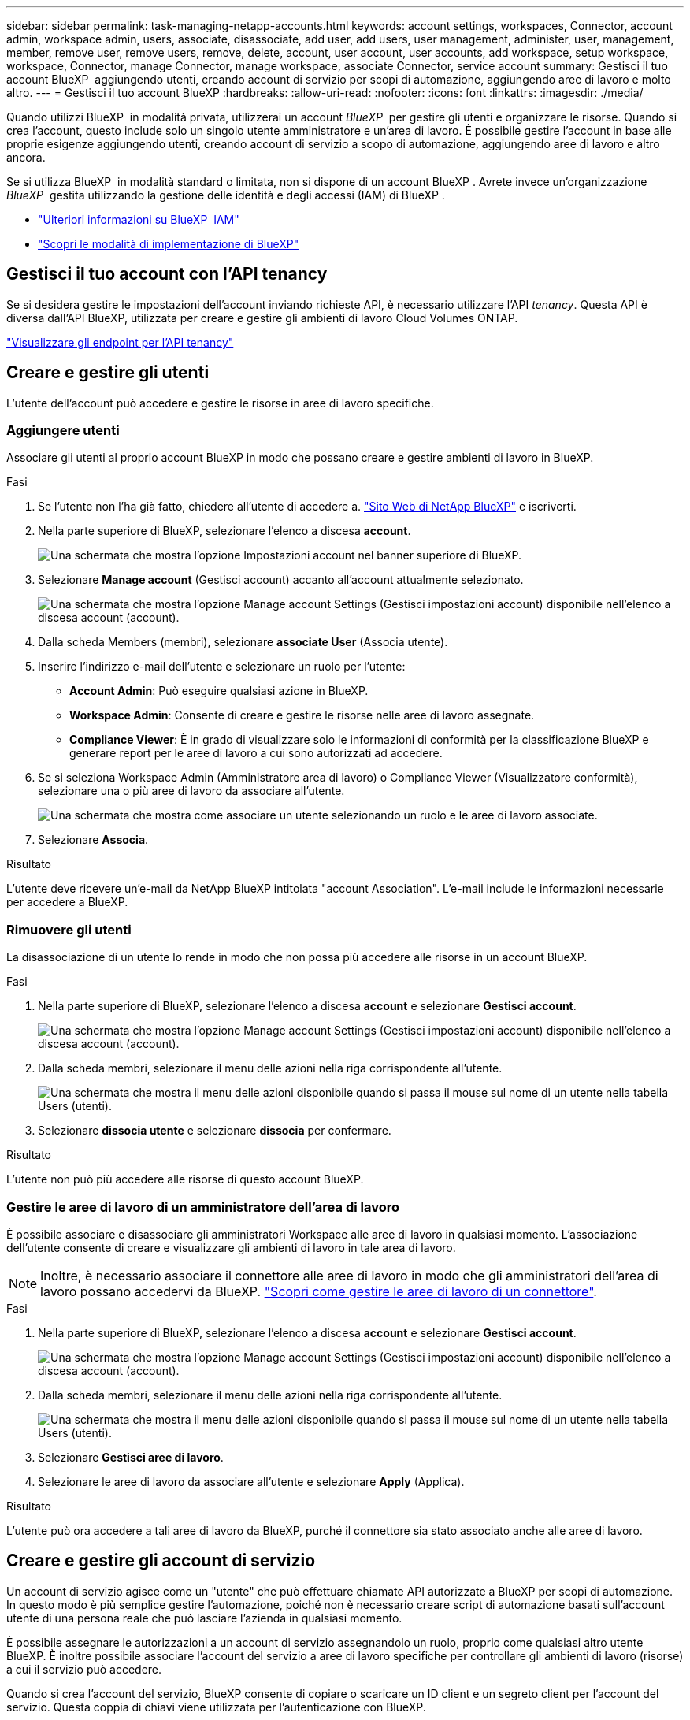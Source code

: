 ---
sidebar: sidebar 
permalink: task-managing-netapp-accounts.html 
keywords: account settings, workspaces, Connector, account admin, workspace admin, users, associate, disassociate, add user, add users, user management, administer, user, management, member, remove user, remove users, remove, delete, account, user account, user accounts, add workspace, setup workspace, workspace, Connector, manage Connector, manage workspace, associate Connector, service account 
summary: Gestisci il tuo account BlueXP  aggiungendo utenti, creando account di servizio per scopi di automazione, aggiungendo aree di lavoro e molto altro. 
---
= Gestisci il tuo account BlueXP
:hardbreaks:
:allow-uri-read: 
:nofooter: 
:icons: font
:linkattrs: 
:imagesdir: ./media/


[role="lead"]
Quando utilizzi BlueXP  in modalità privata, utilizzerai un account _BlueXP _ per gestire gli utenti e organizzare le risorse. Quando si crea l'account, questo include solo un singolo utente amministratore e un'area di lavoro. È possibile gestire l'account in base alle proprie esigenze aggiungendo utenti, creando account di servizio a scopo di automazione, aggiungendo aree di lavoro e altro ancora.

Se si utilizza BlueXP  in modalità standard o limitata, non si dispone di un account BlueXP . Avrete invece un'organizzazione _BlueXP _ gestita utilizzando la gestione delle identità e degli accessi (IAM) di BlueXP .

* link:concept-identity-and-access-management.html["Ulteriori informazioni su BlueXP  IAM"]
* link:concept-modes.html["Scopri le modalità di implementazione di BlueXP"]




== Gestisci il tuo account con l'API tenancy

Se si desidera gestire le impostazioni dell'account inviando richieste API, è necessario utilizzare l'API _tenancy_. Questa API è diversa dall'API BlueXP, utilizzata per creare e gestire gli ambienti di lavoro Cloud Volumes ONTAP.

https://docs.netapp.com/us-en/bluexp-automation/tenancy/overview.html["Visualizzare gli endpoint per l'API tenancy"^]



== Creare e gestire gli utenti

L'utente dell'account può accedere e gestire le risorse in aree di lavoro specifiche.



=== Aggiungere utenti

Associare gli utenti al proprio account BlueXP in modo che possano creare e gestire ambienti di lavoro in BlueXP.

.Fasi
. Se l'utente non l'ha già fatto, chiedere all'utente di accedere a. https://bluexp.netapp.com/["Sito Web di NetApp BlueXP"^] e iscriverti.
. Nella parte superiore di BlueXP, selezionare l'elenco a discesa *account*.
+
image:screenshot-account-settings-menu.png["Una schermata che mostra l'opzione Impostazioni account nel banner superiore di BlueXP."]

. Selezionare *Manage account* (Gestisci account) accanto all'account attualmente selezionato.
+
image:screenshot-manage-account-settings.png["Una schermata che mostra l'opzione Manage account Settings (Gestisci impostazioni account) disponibile nell'elenco a discesa account (account)."]

. Dalla scheda Members (membri), selezionare *associate User* (Associa utente).
. Inserire l'indirizzo e-mail dell'utente e selezionare un ruolo per l'utente:
+
** *Account Admin*: Può eseguire qualsiasi azione in BlueXP.
** *Workspace Admin*: Consente di creare e gestire le risorse nelle aree di lavoro assegnate.
** *Compliance Viewer*: È in grado di visualizzare solo le informazioni di conformità per la classificazione BlueXP e generare report per le aree di lavoro a cui sono autorizzati ad accedere.


. Se si seleziona Workspace Admin (Amministratore area di lavoro) o Compliance Viewer (Visualizzatore conformità), selezionare una o più aree di lavoro da associare all'utente.
+
image:screenshot_associate_user.gif["Una schermata che mostra come associare un utente selezionando un ruolo e le aree di lavoro associate."]

. Selezionare *Associa*.


.Risultato
L'utente deve ricevere un'e-mail da NetApp BlueXP intitolata "account Association". L'e-mail include le informazioni necessarie per accedere a BlueXP.



=== Rimuovere gli utenti

La disassociazione di un utente lo rende in modo che non possa più accedere alle risorse in un account BlueXP.

.Fasi
. Nella parte superiore di BlueXP, selezionare l'elenco a discesa *account* e selezionare *Gestisci account*.
+
image:screenshot-manage-account-settings.png["Una schermata che mostra l'opzione Manage account Settings (Gestisci impostazioni account) disponibile nell'elenco a discesa account (account)."]

. Dalla scheda membri, selezionare il menu delle azioni nella riga corrispondente all'utente.
+
image:screenshot_associate_user_workspace.png["Una schermata che mostra il menu delle azioni disponibile quando si passa il mouse sul nome di un utente nella tabella Users (utenti)."]

. Selezionare *dissocia utente* e selezionare *dissocia* per confermare.


.Risultato
L'utente non può più accedere alle risorse di questo account BlueXP.



=== Gestire le aree di lavoro di un amministratore dell'area di lavoro

È possibile associare e disassociare gli amministratori Workspace alle aree di lavoro in qualsiasi momento. L'associazione dell'utente consente di creare e visualizzare gli ambienti di lavoro in tale area di lavoro.


NOTE: Inoltre, è necessario associare il connettore alle aree di lavoro in modo che gli amministratori dell'area di lavoro possano accedervi da BlueXP. link:task-managing-netapp-accounts.html#manage-a-connectors-workspaces["Scopri come gestire le aree di lavoro di un connettore"].

.Fasi
. Nella parte superiore di BlueXP, selezionare l'elenco a discesa *account* e selezionare *Gestisci account*.
+
image:screenshot-manage-account-settings.png["Una schermata che mostra l'opzione Manage account Settings (Gestisci impostazioni account) disponibile nell'elenco a discesa account (account)."]

. Dalla scheda membri, selezionare il menu delle azioni nella riga corrispondente all'utente.
+
image:screenshot_associate_user_workspace.png["Una schermata che mostra il menu delle azioni disponibile quando si passa il mouse sul nome di un utente nella tabella Users (utenti)."]

. Selezionare *Gestisci aree di lavoro*.
. Selezionare le aree di lavoro da associare all'utente e selezionare *Apply* (Applica).


.Risultato
L'utente può ora accedere a tali aree di lavoro da BlueXP, purché il connettore sia stato associato anche alle aree di lavoro.



== Creare e gestire gli account di servizio

Un account di servizio agisce come un "utente" che può effettuare chiamate API autorizzate a BlueXP per scopi di automazione. In questo modo è più semplice gestire l'automazione, poiché non è necessario creare script di automazione basati sull'account utente di una persona reale che può lasciare l'azienda in qualsiasi momento.

È possibile assegnare le autorizzazioni a un account di servizio assegnandolo un ruolo, proprio come qualsiasi altro utente BlueXP. È inoltre possibile associare l'account del servizio a aree di lavoro specifiche per controllare gli ambienti di lavoro (risorse) a cui il servizio può accedere.

Quando si crea l'account del servizio, BlueXP consente di copiare o scaricare un ID client e un segreto client per l'account del servizio. Questa coppia di chiavi viene utilizzata per l'autenticazione con BlueXP.

Tenere presente che non è necessario un token di aggiornamento per le operazioni API quando si utilizza un account di servizio. https://docs.netapp.com/us-en/bluexp-automation/platform/grant_types.html["Informazioni sui token di aggiornamento"^]



=== Creare un account di servizio

Creare tutti gli account di servizio necessari per gestire le risorse negli ambienti di lavoro.

.Fasi
. Nella parte superiore di BlueXP, selezionare l'elenco a discesa *account*.
+
image:screenshot-account-settings-menu.png["Una schermata che mostra l'opzione Impostazioni account nel banner superiore di BlueXP."]

. Selezionare *Manage account* (Gestisci account) accanto all'account attualmente selezionato.
+
image:screenshot-manage-account-settings.png["Una schermata che mostra l'opzione Manage account Settings (Gestisci impostazioni account) disponibile nell'elenco a discesa account (account)."]

. Dalla scheda membri, selezionare *Crea account di servizio*.
. Inserire un nome e selezionare un ruolo. Se si sceglie un ruolo diverso da account Admin, scegliere lo spazio di lavoro da associare a questo account di servizio.
. Selezionare *Crea*.
. Copiare o scaricare l'ID client e il segreto client.
+
Il segreto del client è visibile una sola volta e non viene memorizzato da BlueXP. Copia o scarica il segreto e conservalo in modo sicuro.

. Selezionare *Chiudi*.




=== Ottenere un token bearer per un account di servizio

Per effettuare chiamate API a https://docs.netapp.com/us-en/bluexp-automation/tenancy/overview.html["API di tenancy"^], è necessario ottenere un token bearer per un account di servizio.

https://docs.netapp.com/us-en/bluexp-automation/platform/create_service_token.html["Scopri come creare un token dell'account di servizio"^]



=== Copiare l'ID client

È possibile copiare l'ID client di un account di servizio in qualsiasi momento.

.Fasi
. Dalla scheda membri, selezionare il menu delle azioni nella riga corrispondente all'account del servizio.
+
image:screenshot_service_account_actions.gif["Una schermata che mostra il menu delle azioni disponibile quando si passa il mouse sul nome di un utente nella tabella Users (utenti)."]

. Selezionare *ID client*.
. L'ID viene copiato negli Appunti.




=== Ricreare le chiavi

Ricreando la chiave si elimina la chiave esistente per questo account di servizio e si crea una nuova chiave. Non sarà possibile utilizzare la chiave precedente.

.Fasi
. Dalla scheda membri, selezionare il menu delle azioni nella riga corrispondente all'account del servizio.
+
image:screenshot_service_account_actions.gif["Una schermata che mostra il menu delle azioni disponibile quando si passa il mouse sul nome di un utente nella tabella Users (utenti)."]

. Selezionare *Ricrea chiave*.
. Selezionare *ricrea* per confermare.
. Copiare o scaricare l'ID client e il segreto client.
+
Il segreto del client è visibile una sola volta e non viene memorizzato da BlueXP. Copia o scarica il segreto e conservalo in modo sicuro.

. Selezionare *Chiudi*.




=== Eliminare un account di servizio

Eliminare un account di servizio se non è più necessario utilizzarlo.

.Fasi
. Dalla scheda membri, selezionare il menu delle azioni nella riga corrispondente all'account del servizio.
+
image:screenshot_service_account_actions.gif["Una schermata che mostra il menu delle azioni disponibile quando si passa il mouse sul nome di un utente nella tabella Users (utenti)."]

. Selezionare *Delete* (Elimina).
. Selezionare di nuovo *Delete* per confermare.




== Gestire le aree di lavoro

Gestisci le tue aree di lavoro creando, rinominando ed eliminando le aree di lavoro. Nota: Non è possibile eliminare un'area di lavoro se contiene risorse. Deve essere vuoto.

.Fasi
. Nella parte superiore di BlueXP, selezionare l'elenco a discesa *account* e selezionare *Gestisci account*.
. Selezionare *Workspaces*.
. Scegliere una delle seguenti opzioni:
+
** Selezionare *Add New Workspace* (Aggiungi nuova area di lavoro) per creare una nuova area di lavoro.
** Selezionare *Rinomina* per rinominare l'area di lavoro.
** Selezionare *Delete* (Elimina) per eliminare l'area di lavoro.


+
Se è stata creata una nuova area di lavoro, è necessario aggiungere anche il connettore a tale area di lavoro. Se non si aggiunge il connettore, gli amministratori dell'area di lavoro non possono accedere alle risorse presenti nell'area di lavoro. Per ulteriori informazioni, fare riferimento alla sezione seguente.





== Gestire le aree di lavoro di un connettore

È necessario associare il connettore alle aree di lavoro in modo che gli amministratori dell'area di lavoro possano accedervi da BlueXP.

Se si dispone solo di account Admins, non è necessario associare il connettore alle aree di lavoro. Gli amministratori degli account hanno la possibilità di accedere a tutte le aree di lavoro in BlueXP per impostazione predefinita.

link:concept-netapp-accounts.html["Scopri di più su utenti, aree di lavoro e connettori"].

.Fasi
. Nella parte superiore di BlueXP, selezionare l'elenco a discesa *account* e selezionare *Gestisci account*.
. Selezionare *Connector*.
. Selezionare *Manage Workspaces* (Gestisci aree di lavoro) per il connettore che si desidera associare.
. Selezionare le aree di lavoro da associare al connettore e selezionare *Apply* (Applica).




== Modificare il nome dell'account

Cambia il nome del tuo account in qualsiasi momento per modificarlo in qualcosa di significativo per te.

.Fasi
. Nella parte superiore di BlueXP, selezionare l'elenco a discesa *account* e selezionare *Gestisci account*.
. Nella scheda *Panoramica*, selezionare l'icona di modifica accanto al nome dell'account.
. Digitare un nuovo nome account e selezionare *Salva*.




== Consenti anteprime private

Consenti anteprime private nel tuo account per accedere ai nuovi servizi resi disponibili come anteprima in BlueXP.

I servizi nell'anteprima privata non sono garantiti per comportarsi come previsto e potrebbero sostenere interruzioni e non avere funzionalità.

.Fasi
. Nella parte superiore di BlueXP, selezionare l'elenco a discesa *account* e selezionare *Gestisci account*.
. Nella scheda *Panoramica*, attivare l'impostazione *Consenti anteprima privata*.




== Consentire servizi di terze parti

Consentire ai servizi di terze parti presenti nell'account di accedere ai servizi di terze parti disponibili in BlueXP. I servizi di terze parti sono servizi cloud simili ai servizi offerti da NetApp, ma sono gestiti e supportati da aziende di terze parti.

.Fasi
. Nella parte superiore di BlueXP, selezionare l'elenco a discesa *account* e selezionare *Gestisci account*.
. Nella scheda *Panoramica*, attivare l'impostazione *Consenti servizi di terze parti*.

